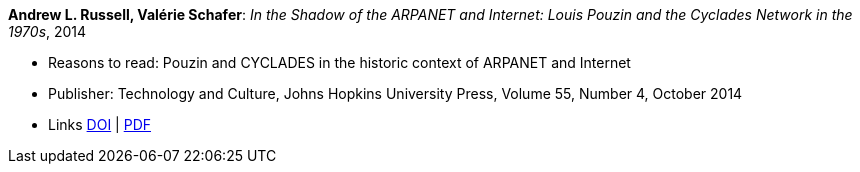 *Andrew L. Russell, Valérie Schafer*: _In the Shadow of the ARPANET and Internet: Louis Pouzin and the Cyclades Network in the 1970s_, 2014

* Reasons to read: Pouzin and CYCLADES in the historic context of ARPANET and Internet
* Publisher: Technology and Culture, Johns Hopkins University Press, Volume 55, Number 4, October 2014 
* Links
    link:https://doi.org/10.1353/tech.2014.0096[DOI] | 
    link:http://citeseerx.ist.psu.edu/viewdoc/download?doi=10.1.1.692.1974&rep=rep1&type=pdf[PDF]
ifdef::local[]
* Local links:
    link:/library/article/2010/russell-tc-2014.pdf[PDF]
endif::[]

